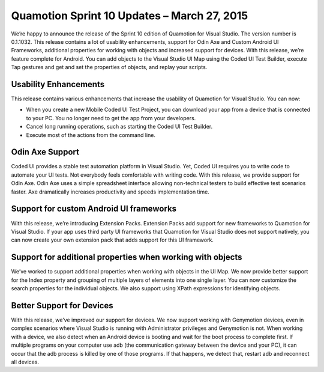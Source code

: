 ﻿Quamotion Sprint 10 Updates – March 27, 2015
============================================

We’re happy to announce the release of the Sprint 10 edition of Quamotion for Visual Studio. The version number is 0.1.1032.
This release contains a lot of usability enhancements, support for Odin Axe and Custom Android UI Frameworks, additional properties for working with objects and increased support for devices.
With this release, we’re feature complete for Android. You can add objects to the Visual Studio UI Map using the Coded UI Test Builder, execute Tap gestures and get and set the properties of objects, and replay your scripts.

Usability Enhancements
----------------------

This release contains various enhancements that increase the usability of Quamotion for Visual Studio. You can now:

-	When you create a new Mobile Coded UI Test Project, you can download your app from a device that is connected to your PC. You no longer need to get the app from your developers.
-	Cancel long running operations, such as starting the Coded UI Test Builder.
-	Execute most of the actions from the command line.

Odin Axe Support
----------------

Coded UI provides a stable test automation platform in Visual Studio. Yet, Coded UI requires you to write code to automate your UI tests. Not everybody feels comfortable with writing code.
With this release, we provide support for Odin Axe. Odin Axe uses a simple spreadsheet interface allowing non-technical testers to build effective test scenarios faster. Axe dramatically increases productivity and speeds implementation time. 

Support for custom Android UI frameworks
----------------------------------------

With this release, we’re introducing Extension Packs. Extension Packs add support for new frameworks to Quamotion for Visual Studio.
If your app uses third party UI frameworks that Quamotion for Visual Studio does not support natively, you can now create your own extension pack that adds support for this UI framework.

Support for additional properties when working with objects
-----------------------------------------------------------

We’ve worked to support additional properties when working with objects in the UI Map. We now provide better support for the Index property and grouping of multiple layers of elements into one single layer.
You can now customize the search properties for the individual objects.
We also support using XPath expressions for identifying objects.

Better Support for Devices
--------------------------

With this release, we’ve improved our support for devices. We now support working with Genymotion devices, even in complex scenarios where Visual Studio is running with Administrator privileges and Genymotion is not. 
When working with a device, we also detect when an Android device is booting and wait for the boot process to complete first.
If multiple programs on your computer use adb (the communication gateway between the device and your PC), it can occur that the adb process is killed by one of those programs. If that happens, we detect that, restart adb and reconnect all devices.
